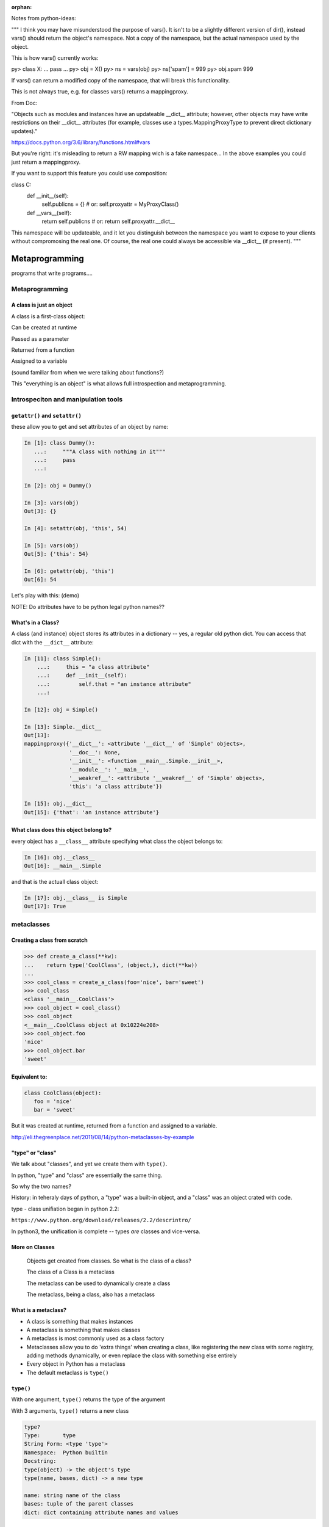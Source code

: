 :orphan:

.. _metaprogramming:

Notes from python-ideas:

"""
I think you may have misunderstood the purpose of vars(). It isn't to be
a slightly different version of dir(), instead vars() should return the
object's namespace. Not a copy of the namespace, but the actual
namespace used by the object.

This is how vars() currently works:

py> class X:
...     pass
...
py> obj = X()
py> ns = vars(obj)
py> ns['spam'] = 999
py> obj.spam
999


If vars() can return a modified copy of the namespace, that will break
this functionality.


This is not always true, e.g. for classes vars() returns a mappingproxy.

From Doc:

"Objects such as modules and instances have an updateable __dict__ attribute; however, other objects may have write restrictions on their __dict__ attributes (for example, classes use a types.MappingProxyType to prevent direct dictionary updates)."

https://docs.python.org/3.6/library/functions.html#vars

But you're right: it's misleading to return a RW mapping wich is a fake namespace...
In the above examples you could just return a mappingproxy.


If you want to support this feature you could use composition:


class C:
   def __init__(self):
       self.publicns = {}  # or: self.proxyattr = MyProxyClass()
   def __vars__(self):
       return self.publicns  # or: return self.proxyattr.__dict__


This namespace will be updateable, and it let you distinguish between the namespace you want to expose to your clients without compromosing the real one.
Of course, the real one could always be accessible via __dict__ (if present).
"""

################
Metaprogramming
################

programs that write programs....

Metaprogramming
===============

.. rst-class:: left

  **Metaprogramming:**

  "Metaprogramming is a programming technique in which computer programs have the ability to treat programs as their data. It means that a program can be designed to read, generate, analyse or transform other programs, and even modify itself while running."

  -- ``https://en.wikipedia.org/wiki/Metaprogramming``

  In other words: A metaprogram is a program that writes (or maodifies) programs.

  As a dynamic language, Python is very well suited to metaprograming, as it allows objects to be modified at run time. It also provides excellent tools for **"Introspection"**:

  "The ability of a program to examine the type or properties of an object at runtime."


A class is just an object
-------------------------

A class is a first-class object:

Can be created at runtime

Passed as a parameter

Returned from a function

Assigned to a variable

(sound familiar from when we were talking about functions?)

This "everything is an object" is what allows full introspection and metaprogramming.

Introspeciton and manipulation tools
====================================

``getattr()`` and ``setattr()``
-------------------------------

these allow you to get and set attributes of an object by name:

.. code-block:: ipython

  In [1]: class Dummy():
     ...:     """A class with nothing in it"""
     ...:     pass
     ...:

  In [2]: obj = Dummy()

  In [3]: vars(obj)
  Out[3]: {}

  In [4]: setattr(obj, 'this', 54)

  In [5]: vars(obj)
  Out[5]: {'this': 54}

  In [6]: getattr(obj, 'this')
  Out[6]: 54

Let's play with this: (demo)

NOTE: Do attributes have to be python legal python names??

What's in a Class?
------------------

A class (and instance) object stores its attributes in a dictionary -- yes, a regular old python dict. You can access that dict with the ``__dict__`` attribute:

.. code-block:: ipython

  In [11]: class Simple():
      ...:     this = "a class attribute"
      ...:     def __init__(self):
      ...:         self.that = "an instance attribute"
      ...:

  In [12]: obj = Simple()

  In [13]: Simple.__dict__
  Out[13]:
  mappingproxy({'__dict__': <attribute '__dict__' of 'Simple' objects>,
                '__doc__': None,
                '__init__': <function __main__.Simple.__init__>,
                '__module__': '__main__',
                '__weakref__': <attribute '__weakref__' of 'Simple' objects>,
                'this': 'a class attribute'})

  In [15]: obj.__dict__
  Out[15]: {'that': 'an instance attribute'}


What class does this object belong to?
--------------------------------------

every object has a ``__class__`` attribute specifying what class the object belongs to:

.. code-block:: ipython

    In [16]: obj.__class__
    Out[16]: __main__.Simple

and that is the actuall class object:

.. code-block:: ipython

  In [17]: obj.__class__ is Simple
  Out[17]: True

metaclasses
===========

Creating a class from scratch
-----------------------------

.. code-block:: python

   >>> def create_a_class(**kw):
   ...    return type('CoolClass', (object,), dict(**kw))
   ...
   >>> cool_class = create_a_class(foo='nice', bar='sweet')
   >>> cool_class
   <class '__main__.CoolClass'>
   >>> cool_object = cool_class()
   >>> cool_object
   <__main__.CoolClass object at 0x10224e208>
   >>> cool_object.foo
   'nice'
   >>> cool_object.bar
   'sweet'


Equivalent to:
--------------

.. code-block:: python

   class CoolClass(object):
      foo = 'nice'
      bar = 'sweet'


But it was created at runtime, returned from a function and assigned to a variable.


http://eli.thegreenplace.net/2011/08/14/python-metaclasses-by-example

"type" or "class"
-----------------

We talk about "classes", and yet we create them with ``type()``.

In python, "type" and "class" are essentially the same thing.

So why the two names?

History: in teheraly days of python, a "type" was a built-in object, and a "class" was an object crated with code.

type - class unifiation began in python 2.2:

``https://www.python.org/download/releases/2.2/descrintro/``

In python3, the unification is complete -- types *are* classes and vice-versa.


More on Classes
---------------

  Objects get created from classes. So what is the class of a class?

  The class of a Class is a metaclass

  The metaclass can be used to dynamically create a class

  The metaclass, being a class, also has a metaclass


What is a metaclass?
--------------------

-  A class is something that makes instances
-  A metaclass is something that makes classes
-  A metaclass is most commonly used as a class factory
-  Metaclasses allow you to do 'extra things' when creating a class,
   like registering the new class with some registry, adding methods
   dynamically, or even replace the class with something else entirely
-  Every object in Python has a metaclass
-  The default metaclass is ``type()``


``type()``
----------

With one argument, ``type()`` returns the type of the argument

With 3 arguments, ``type()`` returns a new class

.. code-block:: ipython

    type?
    Type:       type
    String Form: <type 'type'>
    Namespace:  Python builtin
    Docstring:
    type(object) -> the object's type
    type(name, bases, dict) -> a new type

    name: string name of the class
    bases: tuple of the parent classes
    dict: dict containing attribute names and values


using type() to build a class
-----------------------------

The ``class`` keyword is syntactic sugar, we can get by without it by
using type

.. code-block:: python

    class MyClass(object):
        x = 1

or

.. code-block:: python

    MyClass = type('MyClass', (), {'x': 1})

(``object`` is automatically a superclass)


Adding methods to a class built with ``type()``
-----------------------------------------------

Just define a function with the correct signature and add it to the attr
dictionary

.. code-block:: python

    def my_method(self):
        print("called my_method, x = %s" % self.x)

    MyClass = type('MyClass',(), {'x': 1, 'my_method': my_method})
    o = MyClass()
    o.my_method()


MyClass = type(name, bases, dct)

-  name: name of newly created class
-  bases: tuple of class's base classes
-  dct: class attribute mapping


What type is type?
------------------

.. code-block:: ipython

  In [30]: type(type)
  Out[30]: type


``metaclass``
---------------

Setting a class' metaclass:

.. code-block:: python

  class Foo(metaclass=MyMetaClass):
      pass


the class assigned to the ``metaclass`` keyword argument will be used to create the object class ``Foo``.

If the ``metaclass`` kwarg is not defined, it will use type to create the class.

Whatever is assigned to ``metaclass`` should be a callable with the
same signature as type()

**Python2 NOTE:**

In Python 2, instead of the keyword argument, a special class attribute: ``__metaclass__`` is used:

.. code-block:: python

    class Foo(object):
      __metaclass__ = MyMetaClass


Why use metaclasses?
--------------------

Useful when creating an API or framework

Whenever you need to manage object creation for one or more classes

For example, see ``Examples/metclasses/singleton.py``

Or consider the Django ORM:

.. code-block:: python

  class Person(models.Model):
      name = models.CharField(max_length=30)
      age = models.IntegerField()

  person = Person(name='bob', age=35)
  print person.name

When the Person class is created, it is dynamically modified to
integrate with the database configured backend. Thus, different
configurations will lead to different class definitions. This is
abstracted from the user of the Model class.

.. nextslide::

Here is the Django Model metaclass:

https://github.com/django/django/blob/master/django/db/models/base.py#L77


__new__  vs  __init__ in Metaclasses
------------------------------------


``__new__`` is used when you want to control the creation of the class (object)

``__init__`` is used when you want to control the initiation of the class (object)

``__new__`` and ``__init__`` are both called when the module containing the class is imported for the first time.

``__call__`` is used when you want to control how a class (object) is called (instantiation)


.. nextslide::


.. code-block:: python

   class CoolMeta(type):
       def __new__(meta, name, bases, dct):
           print('Creating class', name)
           return super(CoolMeta, meta).__new__(meta, name, bases, dct)
       def __init__(cls, name, bases, dct):
     print('Initializing class', name)
     super(CoolMeta, cls).__init__(name, bases, dct)
       def __call__(cls, *args, **kw):
           print('Meta has been called')
     return type(cls, *args, **kw)

   class CoolClass(metaclass=CoolMeta):
       def __init__(self):
           print('And now my CoolClass exists')

   print('Actually instantiating now')
   foo = CoolClass()


Metaclass example
-----------------

Consider wanting a metaclass which mangles all attribute names to
provide uppercase and lower case attributes

.. code-block:: python

    class Foo(metaclass=NameMangler):
        x = 1

    f = Foo()
    print(f.X)
    print(f.x)


NameMangler
-----------

.. code-block:: python

  class NameMangler(type):

      def __new__(cls, clsname, bases, _dict):
          uppercase_attr = {}
          for name, val in _dict.items():
              if not name.startswith('__'):
                  uppercase_attr[name.upper()] = val
                  uppercase_attr[name] = val
              else:
                  uppercase_attr[name] = val

          return super().__new__(cls, clsname, bases, uppercase_attr)


  class Foo(metaclass=NameMangler):
      x = 1


Exercise: Working with NameMangler
----------------------------------

In the repository, find and run ``Examples/metaclasses/mangler.py``

Modify the NameMangler metaclass such that setting an attribute f.x also
sets f.xx

Now create a new metaclass, MangledSingleton, composed of the
NameMangler and Singleton classes in the ``Examples/metaclasses`` directory.

Assign it to the ``metaclass`` keyword argument of a new class and verify that it works.

Your code should look like this:

.. code-block:: python

    class MyClass(metaclass=MangledSingleton) # define this
        x = 1

    o1 = MyClass()
    o2 = MyClass()
    print(o1.X)
    assert id(o1) == id(o2)


The Singleton
-------------

One common use of metaclasses is to create a singleton. There is an example of this called singleton.py in the Examples directory. However, metaclasses are not the only way to create a singleton. It really depends on what you are trying to do with your singleton.


http://python-3-patterns-idioms-test.readthedocs.io/en/latest/Singleton.html

http://stackoverflow.com/questions/6760685/creating-a-singleton-in-python

class decorators?
-----------------

We touched last week a bit about class decorators:

.. code-block:: python

    @a_decorator
    class MyClass():
        ...

A decorator is a "callable" that returns a "callable" -- usually a modified
version of he one passed in.

Class objects are callable -- you call them when you instantiate a instance:

.. code-block:: python

   an_inst = MyClass()

So you can decorate a class as well as functions and methods.

In fact, you can do many of the same things that you can do with metaclasses:

When you decorate a class, you can cahnge it in some way, and then the
changed version replaces the one in the definiton.

This also happens at compile time, rather than run time, just like metaclasses.

class decorators were actually introduced AFTER metaclasses -- maybe they
are a clearer solution??


Json_save
---------

For a more involved (and useful!) example, see:

``Examples/metaclasses/Json_save``

It is a meta-class based system for saving and re-loading objects.

It works a bit like the ORMs.

It turns out that the metaclass part of the code is pretty simple and small.

But there is a lot of other nifty, magic with classes in there
-- so let's take a look.


Reference reading
-----------------

About metaclasses (Python 3):

.. rst-class:: small

  http://blog.thedigitalcatonline.com/blog/2014/09/01/python-3-oop-part-5-metaclasses

Python 2 (mostly the same):

What is a metaclass in Python?

.. rst-class:: small

  http://stackoverflow.com/a/6581949/747729

Python metaclasses by example:

.. rst-class:: small

  http://eli.thegreenplace.net/2011/08/14/python-metaclasses-by-example/

A Primer on Python Metaclasses:

.. rst-class:: small

  http://jakevdp.github.io/blog/2012/12/01/a-primer-on-python-metaclasses/

And some even more advanced tricks:

.. rst-class:: small

  http://blog.thedigitalcatonline.com/blog/2014/10/14/decorators-and-metaclasses


